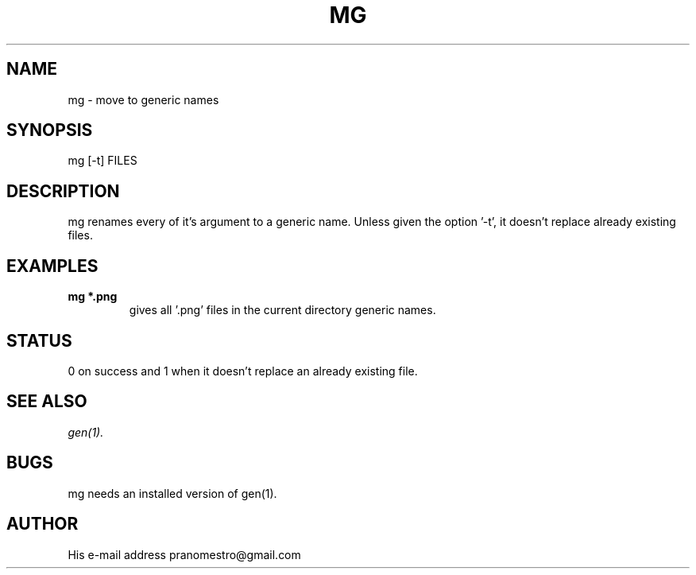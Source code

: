 .TH MG 1
.SH NAME
mg \- move to generic names

.SH SYNOPSIS
mg [-t] FILES

.SH DESCRIPTION
mg renames every of it's argument to a generic name. Unless given
the option '-t', it doesn't replace already existing files.

.SH EXAMPLES
.TP
.B mg *.png
gives all '.png' files in the current directory generic names.

.SH STATUS
0 on success and 1 when it doesn't replace an already existing file.

.SH SEE ALSO
.IR gen(1).

.SH BUGS
mg needs an installed version of gen(1).

.SH AUTHOR
His e-mail address pranomestro@gmail.com
